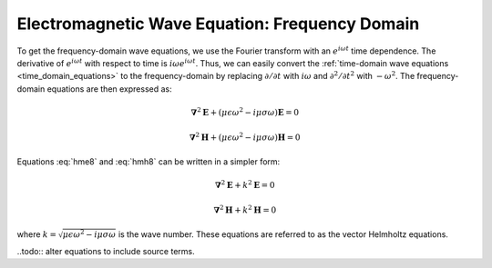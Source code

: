 .. _frequency_domain_equations:

Electromagnetic Wave Equation: Frequency Domain
===============================================

.. raw:: html
    :file: ../../underconstruction.html



.. purpose::

    By taking the Fourier transform of Maxwell's wave equation in the time
    domain, we obtain the vector Helmholtz equation for the :math:`\mathbf{e}`
    or :math:`\mathbf{h}` fields. This is the starting equation for many
    problems in electromagnetics.

To get the frequency-domain wave equations, we use the Fourier transform with
an :math:`e^{i\omega t}` time dependence. The derivative of :math:`e^{i\omega
t}` with respect to time is :math:`i\omega e^{i\omega t}`. Thus, we can easily
convert the :ref:`time-domain wave equations <time_domain_equations>` to the
frequency-domain by replacing :math:`\partial/\partial t` with :math:`i
\omega` and  :math:`\partial^2/\partial t^2` with :math:`-\omega^2`. The
frequency-domain equations are then expressed as:

.. math::  \boldsymbol{\nabla}^2 \mathbf{E} + (\mu \epsilon \omega^2 - i \mu \sigma \omega) \mathbf{E}  = 0
        :name: hme8

.. math:: \boldsymbol{\nabla}^2 \mathbf{H} + (\mu \epsilon \omega^2 - i \mu \sigma \omega) \mathbf{H}  = 0
        :name: hmh8

Equations :eq:`hme8` and :eq:`hmh8` can be written in a simpler form:

.. math:: \boldsymbol{\nabla}^2 \mathbf{E} + k^2 \mathbf{E}  = 0

.. math:: \boldsymbol{\nabla}^2 \mathbf{H} + k^2 \mathbf{H}  = 0

where :math:`k = \sqrt{\mu \epsilon \omega^2 - i \mu \sigma \omega}` is the
wave number. These equations are referred to as the vector Helmholtz
equations.

..todo:: alter equations to include source terms.
